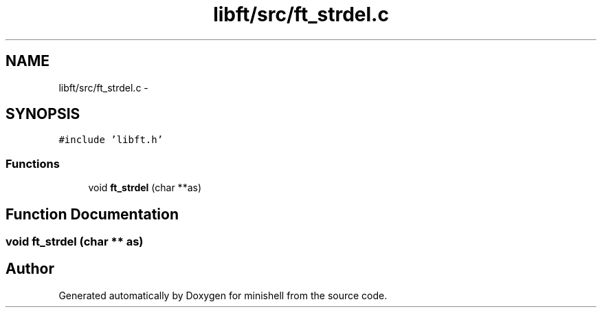 .TH "libft/src/ft_strdel.c" 3 "Wed Jul 6 2016" "minishell" \" -*- nroff -*-
.ad l
.nh
.SH NAME
libft/src/ft_strdel.c \- 
.SH SYNOPSIS
.br
.PP
\fC#include 'libft\&.h'\fP
.br

.SS "Functions"

.in +1c
.ti -1c
.RI "void \fBft_strdel\fP (char **as)"
.br
.in -1c
.SH "Function Documentation"
.PP 
.SS "void ft_strdel (char ** as)"

.SH "Author"
.PP 
Generated automatically by Doxygen for minishell from the source code\&.
